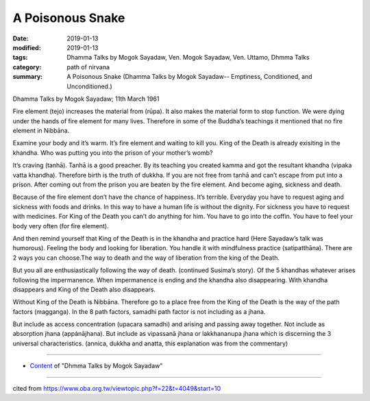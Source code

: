 ==========================================
A Poisonous Snake
==========================================

:date: 2019-01-13
:modified: 2019-01-13
:tags: Dhamma Talks by Mogok Sayadaw, Ven. Mogok Sayadaw, Ven. Uttamo, Dhmma Talks
:category: path of nirvana
:summary: A Poisonous Snake (Dhamma Talks by Mogok Sayadaw-- Emptiness, Conditioned, and Unconditioned.)

Dhamma Talks by Mogok Sayadaw; 11th March 1961

Fire element (tejo) increases the material from (rūpa). It also makes the material form to stop function. We were dying under the hands of fire element for many lives. Therefore in some of the Buddha’s teachings it mentioned that no fire element in Nibbāna. 

Examine your body and it’s warm. It’s fire element and waiting to kill you. King of the Death is already exisiting in the khandha. Who was putting you into the prison of your mother’s womb?

It’s craving (tanhā). Tanhā is a good preacher. By its teaching you created kamma and got the resultant khandha (vipaka vatta khandha). Therefore birth is the truth of dukkha. If you are not free from tanhā and can’t escape from put into a prison. After coming out from the prison you are beaten by the fire element. And become aging, sickness and death. 

Because of the fire element don’t have the chance of happiness. It’s terrible. Everyday you have to request aging and sickness with foods and drinks. In this way to have a human life is without the dignity. For sickness you have to request with medicines. For King of the Death you can’t do anything for him. You have to go into the coffin. You have to feel your body very often (for fire element). 

And then remind yourself that King of the Death is in the khandha and practice hard (Here Sayadaw’s talk was humorous). Feeling the body and looking for liberation. You handle it with mindfulness practice (satipatthāna). There are 2 ways you can choose.The way to death and the way of liberation from the king of the Death. 

But you all are enthusiastically following the way of death. (continued Susima’s story). Of the 5 khandhas whatever arises following the impermanence. When impermanence is ending and the khandha also disappearing. With khandha disappears and King of the Death also disappears. 

Without King of the Death is Nibbāna. Therefore go to a place free from the King of the Death is the way of the path factors (magganga). In the 8 path factors, samadhi path factor is not including as a jhana.

But include as access concentration (upacara samadhi) and arising and passing away together. Not include as absorption jhana (appȧnājhana). But include as vipassanā jhana or lakkhananupa jhana which is discerning the 3 universal characteristics. (annica, dukkha and anatta, this explanation was from the commentary)

------

- `Content <{filename}../publication-of-ven-uttamo%zh.rst#dhmma-talks-by-mogok-sayadaw>`__ of "Dhmma Talks by Mogok Sayadaw"

------

cited from https://www.oba.org.tw/viewtopic.php?f=22&t=4049&start=10

..
  2019-01-13  create rst
  https://mogokdhammatalks.blog/